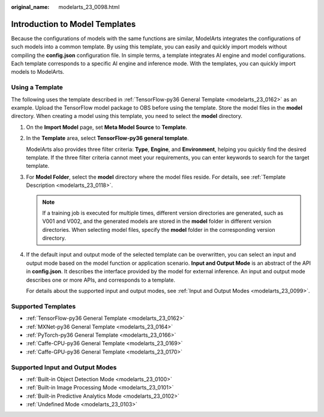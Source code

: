 :original_name: modelarts_23_0098.html

.. _modelarts_23_0098:

Introduction to Model Templates
===============================

Because the configurations of models with the same functions are similar, ModelArts integrates the configurations of such models into a common template. By using this template, you can easily and quickly import models without compiling the **config.json** configuration file. In simple terms, a template integrates AI engine and model configurations. Each template corresponds to a specific AI engine and inference mode. With the templates, you can quickly import models to ModelArts.

Using a Template
----------------

The following uses the template described in :ref:`TensorFlow-py36 General Template <modelarts_23_0162>` as an example. Upload the TensorFlow model package to OBS before using the template. Store the model files in the **model** directory. When creating a model using this template, you need to select the **model** directory.

#. On the **Import Model** page, set **Meta Model Source** to **Template**.

#. In the **Template** area, select **TensorFlow-py36 general template**.

   ModelArts also provides three filter criteria: **Type**, **Engine**, and **Environment**, helping you quickly find the desired template. If the three filter criteria cannot meet your requirements, you can enter keywords to search for the target template.

#. For **Model Folder**, select the **model** directory where the model files reside. For details, see :ref:`Template Description <modelarts_23_0118>`.

   .. note::

      If a training job is executed for multiple times, different version directories are generated, such as V001 and V002, and the generated models are stored in the **model** folder in different version directories. When selecting model files, specify the **model** folder in the corresponding version directory.

#. If the default input and output mode of the selected template can be overwritten, you can select an input and output mode based on the model function or application scenario. **Input and Output Mode** is an abstract of the API in **config.json**. It describes the interface provided by the model for external inference. An input and output mode describes one or more APIs, and corresponds to a template.

   For details about the supported input and output modes, see :ref:`Input and Output Modes <modelarts_23_0099>`.

.. _modelarts_23_0098__en-us_topic_0172873520_section44801025155417:

Supported Templates
-------------------

-  :ref:`TensorFlow-py36 General Template <modelarts_23_0162>`
-  :ref:`MXNet-py36 General Template <modelarts_23_0164>`
-  :ref:`PyTorch-py36 General Template <modelarts_23_0166>`
-  :ref:`Caffe-CPU-py36 General Template <modelarts_23_0169>`
-  :ref:`Caffe-GPU-py36 General Template <modelarts_23_0170>`

.. _modelarts_23_0098__en-us_topic_0172873520_section737759781:

Supported Input and Output Modes
--------------------------------

-  :ref:`Built-in Object Detection Mode <modelarts_23_0100>`
-  :ref:`Built-in Image Processing Mode <modelarts_23_0101>`
-  :ref:`Built-in Predictive Analytics Mode <modelarts_23_0102>`
-  :ref:`Undefined Mode <modelarts_23_0103>`
